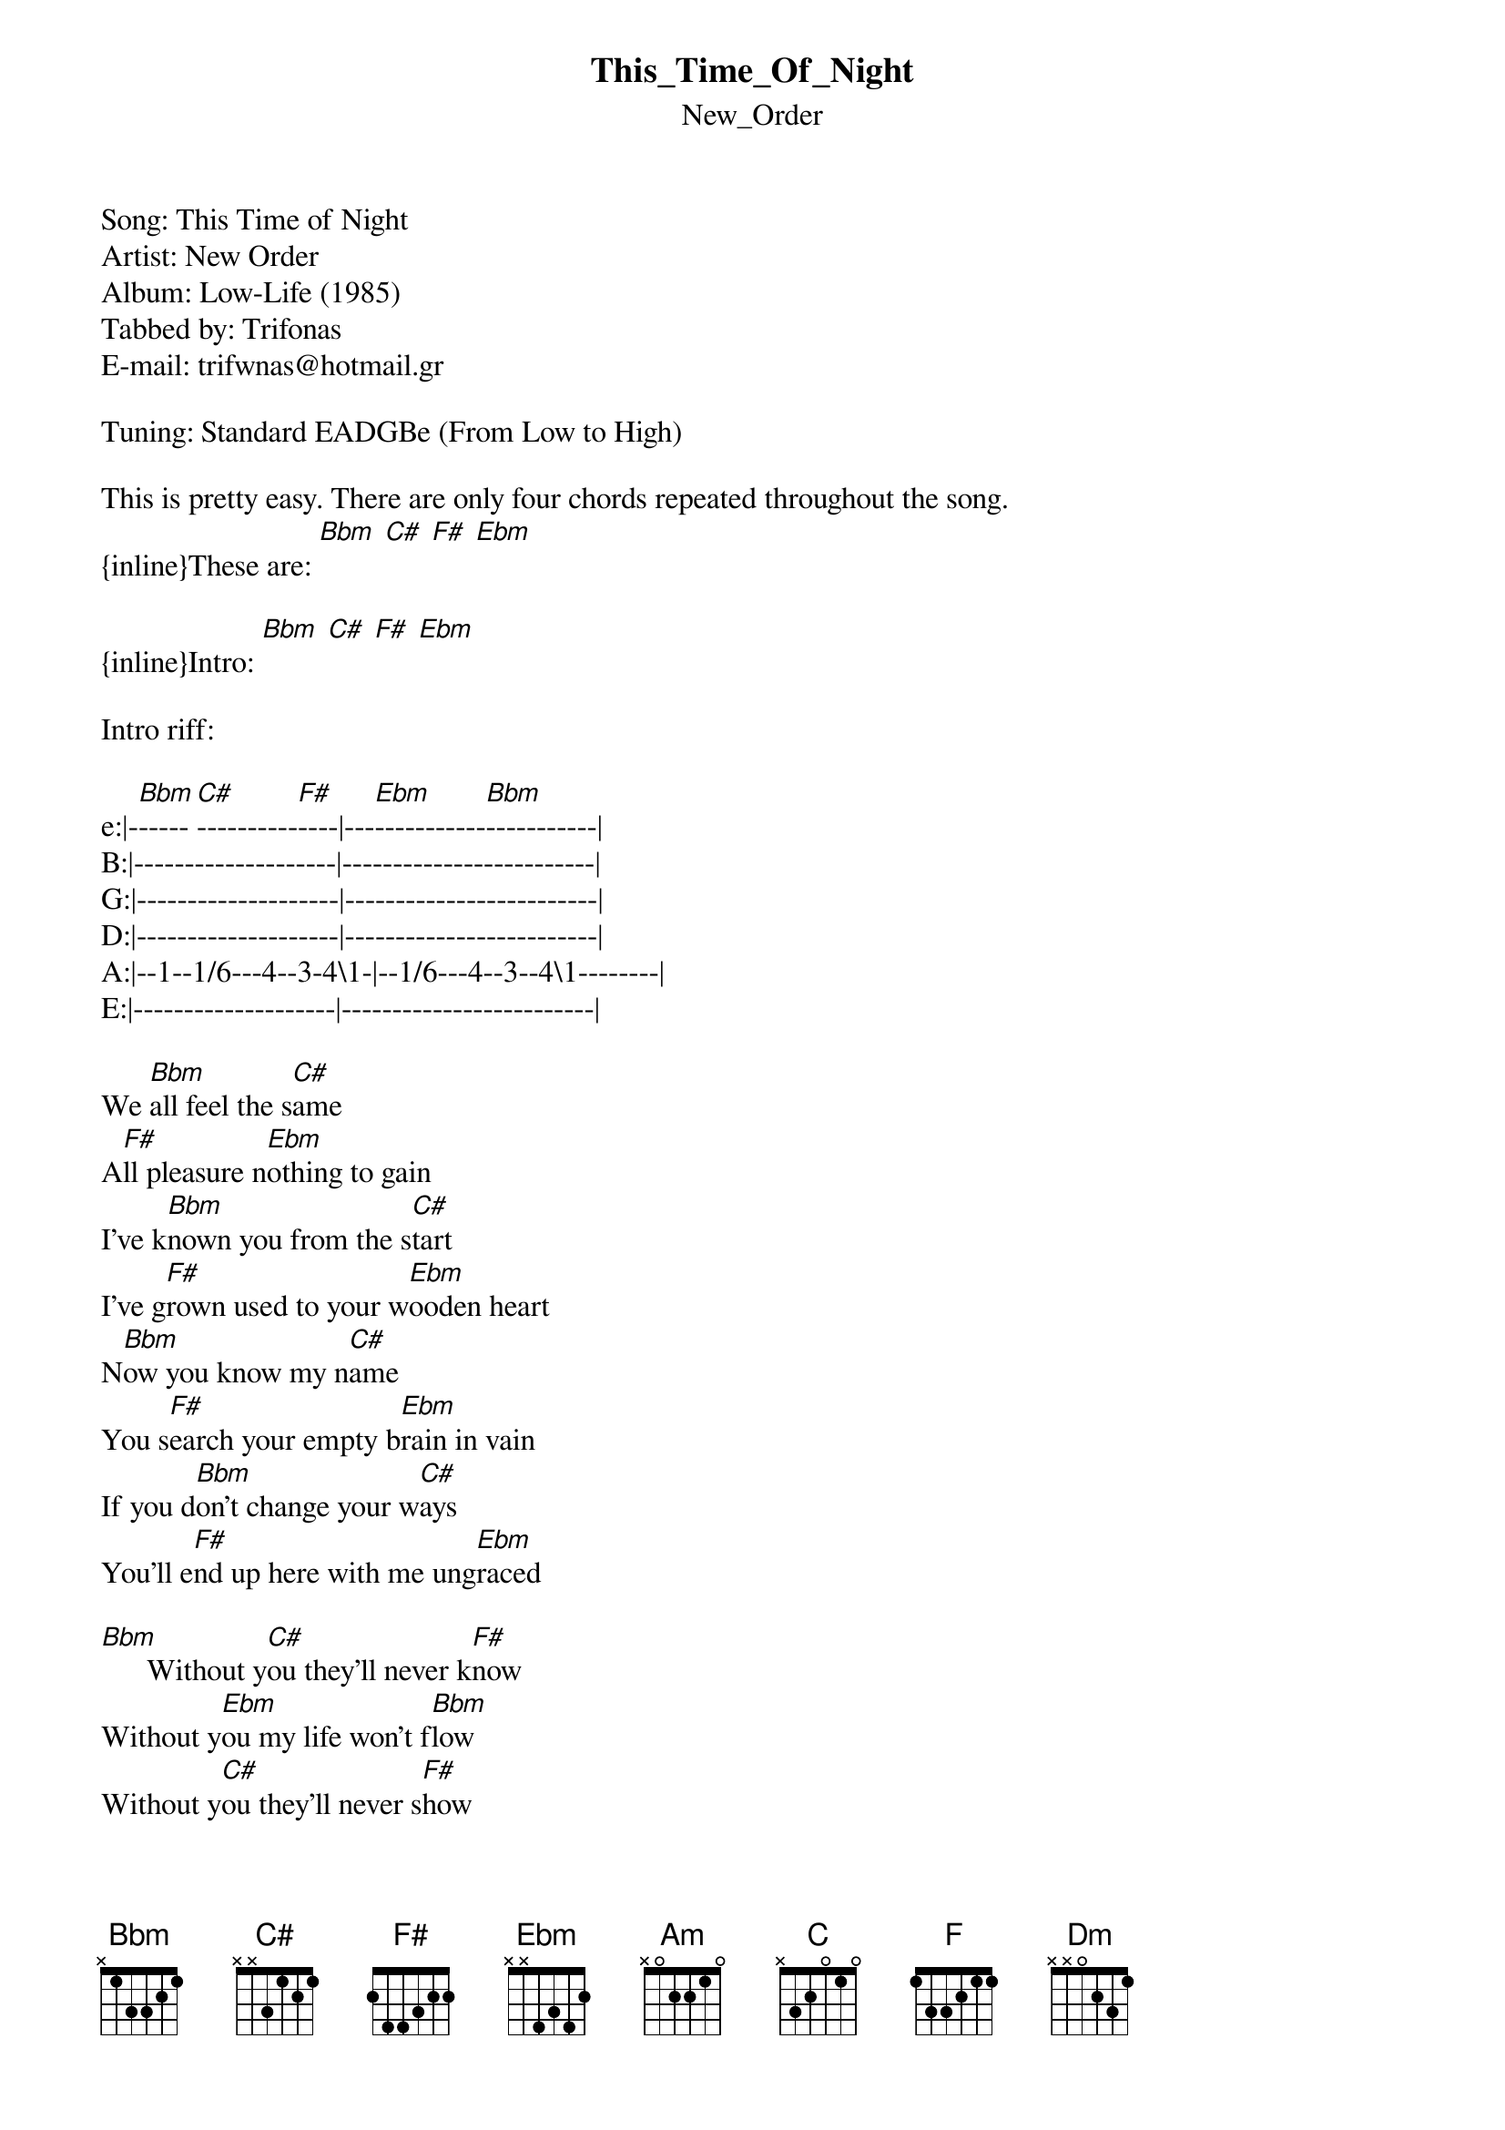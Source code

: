 {t: This_Time_Of_Night}
{st: New_Order}
Song: This Time of Night
Artist: New Order
Album: Low-Life (1985)
Tabbed by: Trifonas
E-mail: trifwnas@hotmail.gr

Tuning: Standard EADGBe (From Low to High)

This is pretty easy. There are only four chords repeated throughout the song.
{inline}These are: [Bbm] [C#] [F#] [Ebm]

{inline}Intro: [Bbm] [C#] [F#] [Ebm]

Intro riff:

e:|-[Bbm]-----[C#]----------[F#]----|---[Ebm]-----------[Bbm]-----------|
B:|--------------------|-------------------------|
G:|--------------------|-------------------------|
D:|--------------------|-------------------------|
A:|--1--1/6---4--3-4\1-|--1/6---4--3--4\1--------|
E:|--------------------|-------------------------|
       
We [Bbm]all feel the s[C#]ame
A[F#]ll pleasure n[Ebm]othing to gain
I've k[Bbm]nown you from the s[C#]tart
I've g[F#]rown used to your w[Ebm]ooden heart
N[Bbm]ow you know my n[C#]ame
You s[F#]earch your empty b[Ebm]rain in vain
If you d[Bbm]on't change your w[C#]ays
You'll e[F#]nd up here with me ung[Ebm]raced

[Bbm]      Without y[C#]ou they'll never k[F#]now
Without y[Ebm]ou my life won't f[Bbm]low
Without y[C#]ou they'll never s[F#]how
Without [Ebm]you the night won't [Bbm]go
Without [C#]you I'm left a[F#]lone
Without [Ebm]you I'm on my [Bbm]own
Without [C#]you I lay in p[F#]ain
Without [Ebm]you I've gone in[Bbm]sane

{inline}[C#] [F#] [Ebm]

{inline}[Bbm] [C#] [F#] [Ebm]

[Bbm]Now you must de[C#]cide
What g[F#]ood's a lie when you've n[Ebm]othing to hide
[Bbm]Maps they'll never s[C#]how
They're d[F#]umb like you, they n[Ebm]ever know
It's t[Bbm]ime we said good[C#]bye
B[F#]ury your head and s[Ebm]ilence your cry
K[Bbm]now the feel of p[C#]ain
J[F#]oin our world and p[Ebm]lay our game

[Bbm]      Without y[C#]ou they'll never k[F#]now
Without [Ebm]you my life won't g[Bbm]row
Without [C#]you they'll never s[F#]how
Without [Ebm]you the night won't [Bbm]go
Without [C#]you I'm left a[F#]lone
Without [Ebm]you I'm on my [Bbm]own
Without [C#]you my life's a w[F#]aste
Just for [Ebm]you I wrap my f[Bbm]ace
Without [C#]you I'm left a[F#]lone
Without [Ebm]you I'm on my [Bbm]own
Without [C#]you I lay here in p[F#]ain
Without [Ebm]you I've gone in[Bbm]sane

Whatever you may think of me
Don't ever take my dignity (x4)
Whatever you may do to me


This is it. You can also put a capo on the first fret so the chords will be:
{inline}[Bbm] --- [Am]
{inline}[C#] --- [C]
{inline}[F#] --- [F]
{inline}[Ebm] --- [Dm]

Either way it sounds great.
